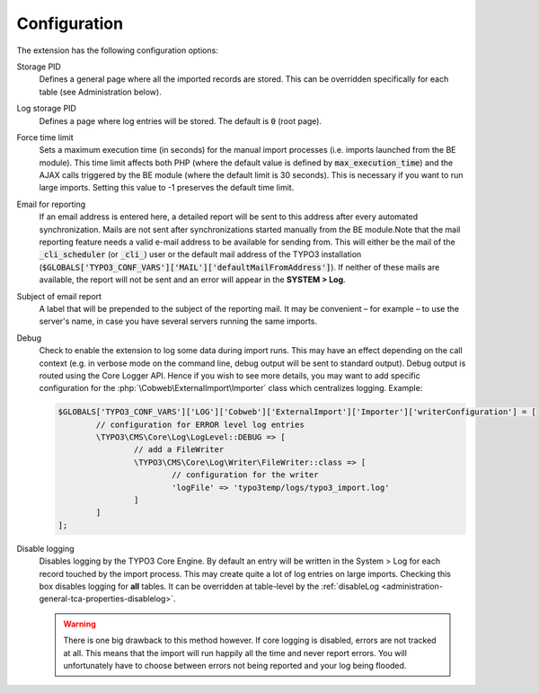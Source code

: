 ﻿.. include:: ../Includes.txt


.. _configuration:

Configuration
-------------

The extension has the following configuration options:

Storage PID
  Defines a general page where all the imported records
  are stored. This can be overridden specifically for each table (see
  Administration below).

Log storage PID
  Defines a page where log entries will be stored. The default
  is :code:`0` (root page).

Force time limit
  Sets a maximum execution time (in seconds) for
  the manual import processes (i.e. imports launched from the BE
  module). This time limit affects both PHP (where the default value is
  defined by :code:`max_execution_time`) and the AJAX calls triggered by the
  BE module (where the default limit is 30 seconds). This is necessary
  if you want to run large imports. Setting this value to -1 preserves
  the default time limit.

Email for reporting
  If an email address is entered here, a detailed
  report will be sent to this address after every automated
  synchronization. Mails are not sent after synchronizations started
  manually from the BE module.Note that the mail reporting feature needs
  a valid e-mail address to be available for sending from. This will
  either be the mail of the :code:`_cli_scheduler` (or :code:`_cli_`) user
  or the default mail address of the TYPO3 installation
  (:code:`$GLOBALS['TYPO3_CONF_VARS']['MAIL']['defaultMailFromAddress']`). If
  neither of these mails are available, the report will not be sent and
  an error will appear in the **SYSTEM > Log**.

Subject of email report
  A label that will be prepended to the subject of the reporting mail.
  It may be convenient – for example – to use the server's name, in case
  you have several servers running the same imports.

Debug
  Check to enable the extension to log some data during import runs.
  This may have an effect depending on the call context (e.g. in verbose mode
  on the command line, debug output will be sent to standard output).
  Debug output is routed using the Core Logger API.
  Hence if you wish to see more details, you may want to add specific
  configuration for the :php:`\Cobweb\ExternalImport\Importer` class which centralizes logging.
  Example:

  .. code-block:: php

		$GLOBALS['TYPO3_CONF_VARS']['LOG']['Cobweb']['ExternalImport']['Importer']['writerConfiguration'] = [
			// configuration for ERROR level log entries
			\TYPO3\CMS\Core\Log\LogLevel::DEBUG => [
				// add a FileWriter
				\TYPO3\CMS\Core\Log\Writer\FileWriter::class => [
					// configuration for the writer
					'logFile' => 'typo3temp/logs/typo3_import.log'
				]
			]
		];

Disable logging
  Disables logging by the TYPO3 Core Engine. By default
  an entry will be written in the System > Log for each record
  touched by the import process. This may create quite a lot of log
  entries on large imports. Checking this box disables logging for
  **all** tables. It can be overridden at table-level by the
  :ref:`disableLog <administration-general-tca-properties-disablelog>`.

  .. warning::

     There is one big drawback to this method however.
     If core logging is disabled, errors are not tracked at all.
     This means that the import will run happily all the time and
     never report errors. You will unfortunately have to choose
     between errors not being reported and your log being flooded.


